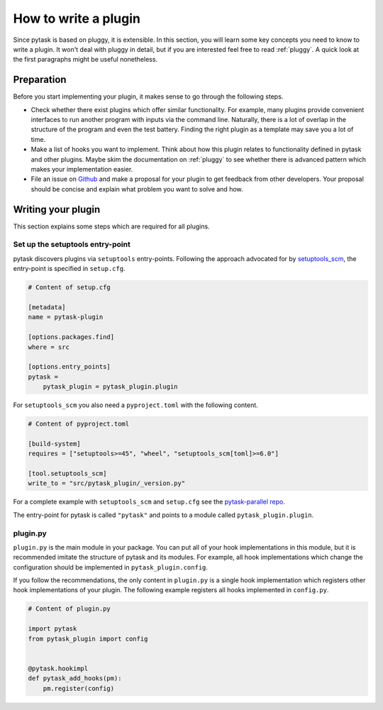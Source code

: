 How to write a plugin
=====================

Since pytask is based on pluggy, it is extensible. In this section, you will learn some
key concepts you need to know to write a plugin. It won't deal with pluggy in detail,
but if you are interested feel free to read :ref:`pluggy`. A quick look at the first
paragraphs might be useful nonetheless.


Preparation
-----------

Before you start implementing your plugin, it makes sense to go through the following
steps.

- Check whether there exist plugins which offer similar functionality. For example, many
  plugins provide convenient interfaces to run another program with inputs via the
  command line. Naturally, there is a lot of overlap in the structure of the program and
  even the test battery. Finding the right plugin as a template may save you a lot of
  time.

- Make a list of hooks you want to implement. Think about how this plugin relates to
  functionality defined in pytask and other plugins. Maybe skim the documentation on
  :ref:`pluggy` to see whether there is advanced pattern which makes your implementation
  easier.

- File an issue on `Github <https://github.com/pytask-dev/pytask>`_ and make a proposal
  for your plugin to get feedback from other developers. Your proposal should be concise
  and explain what problem you want to solve and how.


Writing your plugin
-------------------

This section explains some steps which are required for all plugins.


Set up the setuptools entry-point
~~~~~~~~~~~~~~~~~~~~~~~~~~~~~~~~~

pytask discovers plugins via ``setuptools`` entry-points. Following the approach
advocated for by `setuptools_scm <https://github.com/pypa/setuptools_scm>`_, the
entry-point is specified in ``setup.cfg``.

.. code-block:: cfg

    # Content of setup.cfg

    [metadata]
    name = pytask-plugin

    [options.packages.find]
    where = src

    [options.entry_points]
    pytask =
        pytask_plugin = pytask_plugin.plugin

For ``setuptools_scm`` you also need a ``pyproject.toml`` with the following content.

.. code-block:: toml

    # Content of pyproject.toml

    [build-system]
    requires = ["setuptools>=45", "wheel", "setuptools_scm[toml]>=6.0"]

    [tool.setuptools_scm]
    write_to = "src/pytask_plugin/_version.py"

For a complete example with ``setuptools_scm`` and ``setup.cfg`` see the
`pytask-parallel repo
<https://github.com/pytask-dev/pytask-parallel/blob/main/setup.cfg>`_.

The entry-point for pytask is called ``"pytask"`` and points to a module called
``pytask_plugin.plugin``.


plugin.py
~~~~~~~~~

``plugin.py`` is the main module in your package. You can put all of your hook
implementations in this module, but it is recommended imitate the structure of pytask
and its modules. For example, all hook implementations which change the configuration
should be implemented in ``pytask_plugin.config``.

If you follow the recommendations, the only content in ``plugin.py`` is a single hook
implementation which registers other hook implementations of your plugin. The following
example registers all hooks implemented in ``config.py``.

.. code-block:: python

    # Content of plugin.py

    import pytask
    from pytask_plugin import config


    @pytask.hookimpl
    def pytask_add_hooks(pm):
        pm.register(config)
